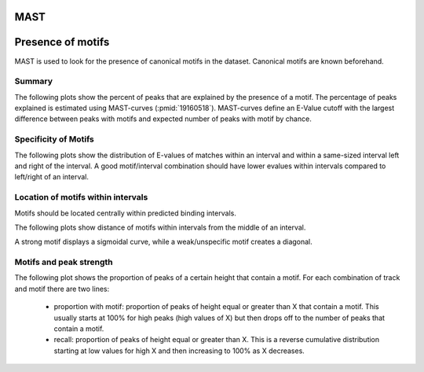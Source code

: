 ====
MAST
====

==================
Presence of motifs
==================

MAST is used to look for the presence of canonical motifs in the dataset.
Canonical motifs are known beforehand.

Summary
=======

The following plots show the percent of peaks that are explained by
the presence of a motif. The percentage of peaks explained is
estimated using MAST-curves (:pmid:`19160518`). MAST-curves define
an E-Value cutoff with the largest difference between peaks with motifs
and expected number of peaks with motif by chance.

.. report:: Motifs.MastSummary
   :render: interleaved-bar-plot
   :transform: filter
   :tf-fields: MC-explained / %
   :layout: column-3
   :width: 200

   Percentage of peaks explained by motifs.

.. report:: Motifs.MastSummary
   :render: table
   :transform: filter                      
   :tf-fields: MC-Evalue,MC-explained / %

   Percentage of peaks explained by motifs.


Specificity of Motifs
=====================

The following plots show the distribution of E-values of matches
within an interval and within a same-sized interval left and right of
the interval. A good motif/interval combination should have lower
evalues within intervals compared to left/right of an interval.

.. report:: Motifs.MastMotifEvalues
   :render: box-plot
   :layout: column-4
   :width: 200

   Distribution of Evalues.

Location of motifs within intervals
===================================

Motifs should be located centrally within predicted binding intervals.

The following plots show distance of motifs within intervals from the
middle of an interval.

A strong motif displays a sigmoidal curve, while a weak/unspecific
motif creates a diagonal.

.. report:: Motifs.MastMotifLocationMiddle
   :render: line-plot
   :transform: histogram
   :as-lines:
   :tf-aggregate: normalized-total,cumulative
   :layout: column-3
   :width: 200

   Location of motifs within intervals. If several
   motifs are within an interval, the midpoint
   of all motifs is used. The x-axis shows the
   distance of the motif to the middle of the
   interval.

.. Control intervals
.. +++++++++++++++++

.. The following plots show the relative location of motifs within
.. *control* intervals, random genomic locations of the same size.
.. These plots should all show a straight line.

.. .. report:: Motifs.MastControlLocationMiddle
..    :render: line-plot
..    :transform: histogram
..    :as-lines:
..    :tf-aggregate: normalized-total,cumulative
..    :layout: column-3
..    :width: 200

..    Location of motifs within *control* intervals.
..    If several motifs are within an interval, the midpoint
..    of all motifs is used. The x-axis shows the
..    distance of the motif to the peak.

Motifs and peak strength
========================

The following plot shows the proportion of peaks of a certain height
that contain a motif. For each combination of track and motif there
are two lines:
   * proportion with motif: proportion of peaks of height equal or
     greater than X that contain a motif. This usually starts at 100%
     for high peaks (high values of X) but then drops off to the
     number of peaks that contain a motif.

   * recall: proportion of peaks of height equal or greater than
     X. This is a reverse cumulative distribution starting at low
     values for high X and then increasing to 100% as X decreases.

.. report:: Motifs.MastPeakValWithMotif
   :render: line-plot
   :groupby: track
   :as-lines:
   :layout: column-3
   :width: 200

   Proportion of intervals with a certain peakvalue or higher
   that contain a motif.

.. Motifs and interval locations
.. =============================

.. .. report:: Motifs.AnnotationsMotifs
..    :render: matrix-plot
..    :layout: column-4
..    :width: 300

..    This plot shows the number of intervals with or without motif
..    and their location.

.. .. report:: Motifs.AnnotationsPeakVal
..    :render: matrix-plot
..    :layout: column-4
..    :width: 300

..    This plot shows the number of intervals at a certain location
..    together with the binding strength (:term:`peakval`)

.. Number of motifs per interval
.. =============================

.. The following table shows stats on the number of motifs per interval.

.. .. report:: Motifs.MastNumberOfMotifs
..    :render: table
..    :transform: stats

..    Number of motifs per interval

.. The following table shows histograms with the number of motifs per interval
.. for each motif and dataset.

.. .. report:: Motifs.MastNumberOfMotifs
..    :render: table
..    :transform: histogram
..    :tf-bins: arange(0,20,1)

..    Number of motifs per interval


.. Distance from peak
.. ++++++++++++++++++

.. The following plots show distance of motifs within intervals from the
.. interval peak, the position with the largest number of reads.

.. A strong motif displays a sigmoidal curve, while a weak/unspecific
.. motif creates a diagonal.

.. .. report:: Motifs.MastMotifLocation
..    :render: line-plot
..    :transform: histogram
..    :as-lines:
..    :tf-aggregate: normalized-total,cumulative
..    :layout: column-3
..    :width: 200

..    Location of motifs within intervals. If several
..    motifs are within an interval, the midpoint
..    of all motifs is used. The x-axis shows the
..    distance of the motif to the peak.

